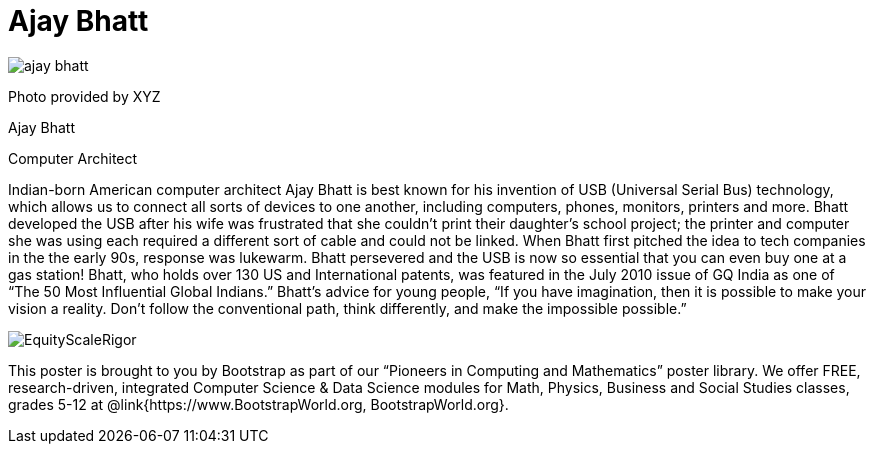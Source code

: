 = Ajay Bhatt

++++
<style>
@import url("../../../lib/pioneers.css");
</style>
++++

[.posterImage]
image:../pioneer-imgs/ajay-bhatt.png[]

[.credit]
Photo provided by XYZ

[.name]
Ajay Bhatt

[.title]
Computer Architect

[.text]
Indian-born American computer architect Ajay Bhatt is best known for his invention of USB (Universal Serial Bus) technology, which allows us to connect all sorts of devices to one another, including computers, phones, monitors, printers and more. Bhatt developed the USB after his wife was frustrated that she couldn't print their daughter's school project; the printer and computer she was using each required a different sort of cable and could not be linked. When Bhatt first pitched the idea to tech companies in the the early 90s, response was lukewarm. Bhatt persevered and the USB is now so essential that you can even buy one at a gas station! Bhatt, who holds over 130 US and International patents, was featured in the July 2010 issue of GQ India as one of “The 50 Most Influential Global Indians.”  Bhatt's advice for young people, “If you have imagination, then it is possible to make your vision a reality. Don’t follow the conventional path, think differently, and make the impossible possible.”
[.footer]
--
image:../pioneer-imgs/EquityScaleRigor.png[]

This poster is brought to you by Bootstrap as part of our “Pioneers in Computing and Mathematics” poster library. We offer FREE, research-driven, integrated Computer Science & Data Science modules for Math, Physics, Business and Social Studies classes, grades 5-12 at @link{https://www.BootstrapWorld.org, BootstrapWorld.org}.
--
